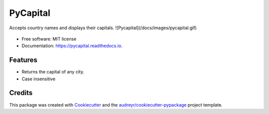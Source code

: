 ==============
PyCapital
==============


.. image:: https://img.shields.io/pypi/v/pycapital.svg
        :target: https://pypi.python.org/pypi/pycapital

.. image:: https://img.shields.io/travis/terrameijar/pycapital.svg
        :target: https://travis-ci.org/terrameijar/pycapital

.. image:: https://readthedocs.org/projects/pycapital/badge/?version=latest
        :target: https://pycapital.readthedocs.io/en/latest/?badge=latest
        :alt: Documentation Status




Accepts country names and displays their capitals.
![Pycapital](/docs/images/pycapital.gif)

.. figure:: images/pycapital.gif

* Free software: MIT license
* Documentation: https://pycapital.readthedocs.io.


Features
--------

* Returns the capital of any city.
* Case insensitive


Credits
-------

This package was created with Cookiecutter_ and the `audreyr/cookiecutter-pypackage`_ project template.

.. _Cookiecutter: https://github.com/audreyr/cookiecutter
.. _`audreyr/cookiecutter-pypackage`: https://github.com/audreyr/cookiecutter-pypackage
